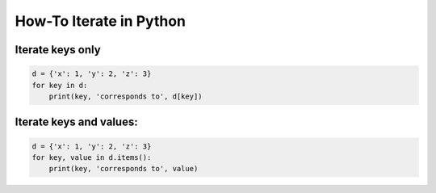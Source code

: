 How-To Iterate in Python
========================

Iterate keys only
-----------------

.. code:: python

   d = {'x': 1, 'y': 2, 'z': 3}
   for key in d:
       print(key, 'corresponds to', d[key])

Iterate keys and values:
------------------------

.. code:: python

   d = {'x': 1, 'y': 2, 'z': 3}
   for key, value in d.items():
       print(key, 'corresponds to', value)
